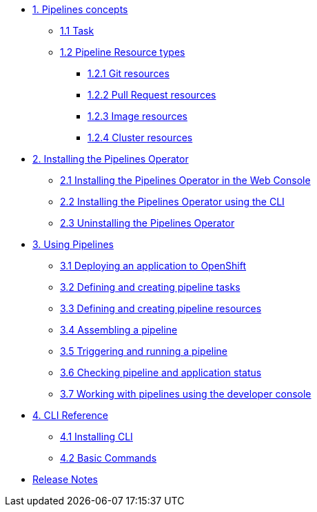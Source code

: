 * xref:con_pipelines-concepts.adoc[1. Pipelines concepts]
** xref:con_pipeline-task.adoc[1.1 Task]
** xref:con-pipeline-resource-types.adoc[1.2 Pipeline Resource types]
*** xref:con_pipeline-git-resources.adoc[1.2.1 Git resources]
*** xref:con_pipeline-pull-request-resources.adoc[1.2.2 Pull Request resources]
*** xref:con_pipeline-image-resources.adoc[1.2.3 Image resources]
*** xref:con_pipeline-cluster-resource.adoc[1.2.4 Cluster resources]
* xref:assembly_installing-pipelines.adoc[2. Installing the Pipelines Operator]
** xref:proc_installing-pipelines-operator-in-web-console.adoc[2.1 Installing the Pipelines Operator in the Web Console]
** xref:proc_installing-pipelines-operator-using-the-cli.adoc[2.2 Installing the Pipelines Operator using the CLI]
** xref:proc_uninstalling-pipelines-operator.adoc[2.3 Uninstalling the Pipelines Operator]
* xref:assembly_using-pipelines.adoc[3. Using Pipelines]
** xref:proc_deploying-an-application-to-openshift.adoc[3.1 Deploying an application to OpenShift]
** xref:proc_defining-and-creating-pipeline-tasks.adoc[3.2 Defining and creating pipeline tasks]
** xref:proc_defining-and-creating-pipelineresources.adoc[3.3 Defining and creating pipeline resources]
** xref:proc_assembling-a-pipeline.adoc[3.4 Assembling a pipeline]
** xref:proc_triggering-and-running-a-pipeline.adoc[3.5 Triggering and running a pipeline]
** xref:proc_checking-pipeline-and-application-status.adoc[3.6 Checking pipeline and application status]
** xref:proc_working-with-pipelines-using-developer-perspective.adoc[3.7 Working with pipelines using the developer console]
* xref:assembly_cli-reference.adoc[4. CLI Reference]
** xref:proc_installing-cli.adoc[4.1 Installing CLI]
** xref:ref_cli-reference.adoc[4.2 Basic Commands]
* xref:release_notes.adoc[Release Notes]
